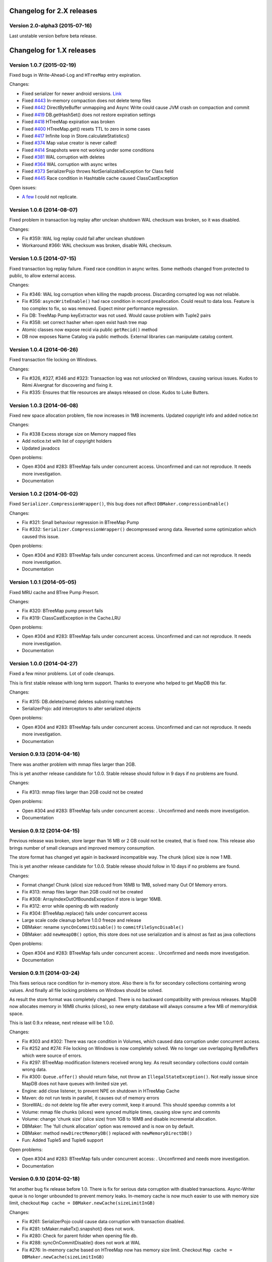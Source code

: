 Changelog for 2.X releases
==========================

Version 2.0-alpha3 (2015-07-16)
--------------------------

Last unstable version before beta release.


Changelog for 1.X releases
===========================


Version 1.0.7 (2015-02-19)
--------------------------

Fixed bugs in Write-Ahead-Log and ``HTreeMap`` entry expiration.

Changes:

- Fixed serializer for newer android versions. `Link <https://github.com/koa/MapDB/commit/da938caac36f807c9f737ec6b06c7b4d72a91a2a>`_

- Fixed `#443 <https://github.com/jankotek/MapDB/issues/443>`_ In-memory compaction does not delete temp files

- Fixed `#442 <https://github.com/jankotek/MapDB/issues/442>`_ DirectByteBuffer unmapping and Async Write could cause JVM crash on compaction and commit

- Fixed `#419 <https://github.com/jankotek/MapDB/issues/419>`_ DB.getHashSet() does not restore expiration settings

- Fixed `#418 <https://github.com/jankotek/MapDB/issues/418>`_ HTreeMap expiration was broken

- Fixed `#400 <https://github.com/jankotek/MapDB/issues/400>`_ HTreeMap.get() resets TTL to zero in some cases

- Fixed `#417 <https://github.com/jankotek/MapDB/issues/417>`_ Infinite loop in Store.calculateStatistics()

- Fixed `#374 <https://github.com/jankotek/MapDB/issues/374>`_ Map value creator is never called!

- Fixed `#414 <https://github.com/jankotek/MapDB/issues/414>`_ Snapshots were not working under some conditions

- Fixed `#381 <https://github.com/jankotek/MapDB/issues/381>`_ WAL corruption with deletes

- Fixed `#364 <https://github.com/jankotek/MapDB/issues/364>`_ WAL corruption with async writes

- Fixed `#373 <https://github.com/jankotek/MapDB/issues/373>`_ SerializerPojo throws NotSerializableException for Class field

- Fixed `#445 <https://github.com/jankotek/MapDB/issues/445>`_ Race condition in Hashtable cache caused ClassCastException

Open issues:

- `A few <https://github.com/jankotek/MapDB/labels/1.0>`_ I could not replicate.

Version 1.0.6 (2014-08-07)
--------------------------

Fixed problem in transaction log replay after unclean shutdown WAL
checksum was broken, so it was disabled.

Changes:

-  Fix #359: WAL log replay could fail after unclean shutdown
-  Workaround #366: WAL checksum was broken, disable WAL checksum.

Version 1.0.5 (2014-07-15)
--------------------------

Fixed transaction log replay failure. Fixed race condition in async
writes. Some methods changed from protected to public, to allow external
access.

Changes:

-  Fix #346: WAL log corruption when killing the mapdb process.
   Discarding corrupted log was not reliable.
-  Fix #356: ``asyncWriteEnable()`` had race condition in record
   preallocation. Could result to data loss. Feature is too complex to
   fix, so was removed. Expect minor performance regression.
-  Fix DB: TreeMap Pump keyExtractor was not used. Would cause problem
   with Tuple2 pairs
-  Fix #358: set correct hasher when open exist hash tree map
-  Atomic classes now expose recid via public ``getRecid()`` method
-  DB now exposes Name Catalog via public methods. External libraries
   can manipulate catalog content.

Version 1.0.4 (2014-06-26)
--------------------------

Fixed transaction file locking on Windows.

Changes:

-  Fix #326, #327, #346 and #323: Transaction log was not unlocked on
   Windows, causing various issues. Kudos to Rémi Alvergnat for
   discovering and fixing it.
-  Fix #335: Ensures that file resources are always released on close.
   Kudos to Luke Butters.

Version 1.0.3 (2014-06-08)
--------------------------

Fixed new space allocation problem, file now increases in 1MB
increments. Updated copyright info and added notice.txt

Changes:

-  Fix #338 Excess storage size on Memory mapped files
-  Add notice.txt with list of copyright holders
-  Updated javadocs

Open problems:

-  Open #304 and #283: BTreeMap fails under concurrent access.
   Unconfirmed and can not reproduce. It needs more investigation.
-  Documentation

Version 1.0.2 (2014-06-02)
--------------------------

Fixed ``Serializer.CompressionWrapper()``, this bug does not affect
``DBMaker.compressionEnable()``

Changes:

-  Fix #321: Small behaviour regression in BTreeMap Pump
-  Fix #332: ``Serializer.CompressionWrapper()`` decompressed wrong
   data. Reverted some optimization which caused this issue.

Open problems:

-  Open #304 and #283: BTreeMap fails under concurrent access.
   Unconfirmed and can not reproduce. It needs more investigation.
-  Documentation

Version 1.0.1 (2014-05-05)
--------------------------

Fixed MRU cache and BTree Pump Presort.

Changes:

-  Fix #320: BTreeMap pump presort fails
-  Fix #319: ClassCastException in the Cache.LRU

Open problems:

-  Open #304 and #283: BTreeMap fails under concurrent access.
   Unconfirmed and can not reproduce. It needs more investigation.
-  Documentation

Version 1.0.0 (2014-04-27)
--------------------------

Fixed a few minor problems. Lot of code cleanups.

This is first stable release with long term support. Thanks to everyone
who helped to get MapDB this far.

Changes:

-  Fix #315: DB.delete(name) deletes substring matches
-  SerializerPojo: add interceptors to alter serialized objects

Open problems:

-  Open #304 and #283: BTreeMap fails under concurrent access.
   Unconfirmed and can not reproduce. It needs more investigation.
-  Documentation

Version 0.9.13 (2014-04-16)
---------------------------

There was another problem with mmap files larger than 2GB.

This is yet another release candidate for 1.0.0. Stable release should
follow in 9 days if no problems are found.

Changes:

-  Fix #313: mmap files larger than 2GB could not be created

Open problems:

-  Open #304 and #283: BTreeMap fails under concurrent access: .
   Unconfirmed and needs more investigation.
-  Documentation

Version 0.9.12 (2014-04-15)
---------------------------

Previous release was broken, store larger than 16 MB or 2 GB could not
be created, that is fixed now. This release also brings number of small
cleanups and improved memory consumption.

The store format has changed yet again in backward incompatible way. The
chunk (slice) size is now 1 MB.

This is yet another release candidate for 1.0.0. Stable release should
follow in 10 days if no problems are found.

Changes:

-  Format change! Chunk (slice) size reduced from 16MB to 1MB, solved
   many Out Of Memory errors.
-  Fix #313: mmap files larger than 2GB could not be created
-  Fix #308: ArrayIndexOutOfBoundsException if store is larger 16MB.
-  Fix #312: error while opening db with readonly
-  Fix #304: BTreeMap.replace() fails under concurrent access
-  Large scale code cleanup before 1.0.0 freeze and release
-  DBMaker: rename ``syncOnCommitDisable()`` to
   ``commitFileSyncDisable()``
-  DBMaker: add ``newHeapDB()`` option, this store does not use
   serialization and is almost as fast as java collections

Open problems:

-  Open #304 and #283: BTreeMap fails under concurrent access: .
   Unconfirmed and needs more investigation.
-  Documentation

Version 0.9.11 (2014-03-24)
---------------------------

This fixes serious race condition for in-memory store. Also there is fix
for secondary collections containing wrong values. And finally all file
locking problems on Windows should be solved.

As result the store format was completely changed. There is no backward
compatibility with previous releases. MapDB now allocates memory in 16MB
chunks (slices), so new empty database will always consume a few MB of
memory/disk space.

This is last 0.9.x release, next release will be 1.0.0.

Changes:

-  Fix #303 and #302: There was race condition in Volumes, which caused
   data corruption under concurrent access.
-  Fix #252 and #274: File locking on Windows is now completely solved.
   We no longer use overlapping ByteBuffers which were source of errors.
-  Fix #297: BTreeMap modification listeners received wrong key. As
   result secondary collections could contain wrong data.
-  Fix #300: ``Queue.offer()`` should return false, not throw an
   ``IllegalStateException()``. Not really isssue since MapDB does not
   have queues with limited size yet.
-  Engine: add close listener, to prevent NPE on shutdown in HTreeMap
   Cache
-  Maven: do not run tests in parallel, it causes out of memory errors
-  StoreWAL: do not delete log file after every commit, keep it around.
   This should speedup commits a lot
-  Volume: mmap file chunks (slices) were synced multiple times, causing
   slow sync and commits
-  Volume: change 'chunk size' (slice size) from 1GB to 16MB and disable
   incremental allocation.
-  DBMaker: The 'full chunk allocation' option was removed and is now on
   by default.
-  DBMaker: method ``newDirectMemoryDB()`` replaced with
   ``newMemoryDirectDB()``
-  Fun: Added Tuple5 and Tuple6 support

Open problems:

-  Open #304 and #283: BTreeMap fails under concurrent access: .
   Unconfirmed and needs more investigation.
-  Documentation

Version 0.9.10 (2014-02-18)
---------------------------

Yet another bug fix release before 1.0. There is fix for serious data
corruption with disabled transactions. Async-Writer queue is no longer
unbounded to prevent memory leaks. In-memory cache is now much easier to
use with memory size limit, checkout
``Map cache = DBMaker.newCache(sizeLimitInGB)``

Changes:

-  Fix #261: SerializerPojo could cause data corruption with transaction
   disabled.
-  Fix #281: txMaker.makeTx().snapshot() does not work.
-  Fix #280: Check for parent folder when opening file db.
-  Fix #288: syncOnCommitDisable() does not work at WAL
-  Fix #276: In-memory cache based on HTreeMap now has memory size
   limit. Checkout ``Map cache = DBMaker.newCache(sizeLimitInGB)``
-  Fix #282: DB.createXXX() does not throw exception if collection
   already exists.
-  Fix #275: AsyncWrite fails with OOM error, Async Write Queue has now
   limited size
-  Fix #272: Memory leak when using closeOnJvmShutdown (eg. any tmp map)
-  BTreeMap.containsKey is now faster with valuesOutsideNodes
-  Store: Fix invalid checksum computation with compress enabled

Open problems:

-  Documentation
-  Small performance issues

Version 0.9.9 (2014-01-29)
--------------------------

This release should be release candidate for 1.0. However serious issues
are still being discovered, and documentation is not in releasable
state. From now on I will probably roll out 0.9.10, 11, 12 and so every
week after every major bugfix. 1.0 should be released in a few weeks
after bugs 'go away' and documentation is ready.

This release fixes broken TxMaker, concurrent transactions would always
generate false modification conflict. TreeSet in BTreeMap was also
seriously broken, it would not handle deletes, I had to change TreeSet
format to fix it. Write Ahead Transactions were broken and could
sometime corrupt log, solution requires WAL format change. Also
compaction on store was broken.

Changes:

-  Fix #259: BTreeMap & TreeSet returns incorrect values after entries
   were deleted.
-  Fix #258: StoreWAL: rewrite LongStack to solve misaligned page sizes.
-  Fix #262: TxMaker concurrent transaction always fails with conflict
-  Fix #265: Compaction was broken
-  Fix #268: Pump.buildTreeMap does not set a default comparator
-  Fix #266: Serialization fail on Advanced Enums
-  Fix #264: Fix NPA if store fails to open
-  BTreeMap: add meta-information to BTree nodes to support counted
   BTree and per-node aggregations in future.

Open problems:

-  Open #261: SerializerPojo causes data corruption under some
   conditions. This is not yet confirmed and can not be reproduced.
   https://github.com/jankotek/MapDB/issues/261

Version 0.9.8 (2013-12-30)
--------------------------

This release is considered 'beta', API and store format should be now
frozen. Append-Only store and Store Pump are not part of MapDB for now.
Random Access File is enabled by default.

This release changes store format and is not backward compatible. There
are also several API changes. Also some new features are added.

Changes:

-  Append-Only store was postponed to 1.1 release. All methods are not
   public now.
-  Pump between stores was postponed to 1.1 release. All methods are not
   public now.
-  Random Access File is now default option. Memory Mapped Files can be
   enabled with ``DBMaker.mmapFileEnable()``
-  Refactor: Utils class removed
-  Refactor: ``Bind.findValsX()`` renamed to ``Fun.filter()``
-  StoreDirect and WAL format changes.
-  Jar is now annotated as OSGIi bundle, some classloader fixes.
-  StoreWAL commit speedup
-  Pump sorting now handles duplicates.
-  Fix #247: could not reopen collections with size counter.
-  Fix #249: SerializerPojo was not rolled back.
-  Non-existing DB.getXX() on read-only store now returns readonly empty
   collection
-  BTreeKeySerializer now supplies serializers
-  Serializer gives fixed size hint
-  Bind: add reverse binding and secondary keys for maps
-  Adler32 checksum replaced with stronger CRC32.
-  Fix #237, StoreAppend dont close volume on corrupted file
-  Fix #237, assertion fails with archived records
-  HTreeMap: use Hasher for collection hashes.
-  Fix #232: POJO serialization broken on complex object graphs
-  Fix #229: compression was not working.
-  ``DB.createTreeMap()`` and ``DB.createHashMap()`` now uses builder

Version 0.9.7 (2013-10-28)
--------------------------

Store format is not backward compatible. Fixed locking issues on
Windows. Concurrent Transactions (TxMaker) reworked and finally fixed.
Added ``DBMaker.fullChunkAllocationEnable()`` to enable disk space
allocation in 1GB chunks. In-memory store now can be compacted. Fixed
race condition in ``BTreeMap.put()``.

Changes:

-  Rework integer/long serialization.
-  Fix #214: Queues now implement ``BlockingQueue`` interface
-  Refactor ``DBMaker`` so it uses properties. Easy to load/save config.
-  TxMaker reworked, fixed concurrency issue.
-  StoreDirect & WAL use stricter locking.
-  Fix #218 and #192, locking issues on Windows during compaction
   solved.
-  Added Tuple comparators.
-  Fixed several issues in Data Pump.
-  Fix #187, Reference to named objects/collections should be
   serializable
-  BTreeMap: fix #209, put operation was not thread safe.

Version 0.9.6 (2013-09-27)
--------------------------

Concurrent Transactions (TxMaker) almost fixed. Backward incompatible
store format change. Snapshots are no longer enabled by default.

Open issues:

-  Fix #201: failing test suggests that Concurrent Transactions contains
   race condition.

Changes:

-  Concurrent Transactions were broken and are now completely
   re-written.
-  Snapshots are no longer enabled by default.
   ``DbMaker.snapshotDisable()`` replaced by
   ``DbMaker.snapshotEnable()``
-  StoreDirect now has checksum which refuses to reopen incorrectly
   closed stores. In result stores created with 0.9.5- can not be open.
-  Store now supports recid preallocation, this leads to faster insert.
-  Fixed performance issue with batch imports
-  Fixed performance issues in free space management
-  Volume has lighter exception handling, result is small speed
   improvement
-  StoreHeap rewritten. Now it has full transactions.
-  Changes in locking to make it more robust and prevent deadlocks
-  Java Assertions used instead of ``IllegalArgumentException`` and
   ``InternalError``. Please use ``-ea`` JVM switch when running MapDB
-  SerializerBase: various optimizations so methods fits into JIT limits

Version 0.9.5 (2013-08-26)
--------------------------

Bugfixes from previous release. Fixed data corruption bugs, upgrade
strongly recommended.

Changes:

-  Fix #177: broken compression
-  Fix data corruption with disabled transactions
-  CRC32 replaced with faster Adler32, **store which uses checksum is no
   backward compatible**
-  Fix #167: Add DB.exists() method to check if named record/collection
-  Fix #167: Add a makeOrGet to DB Collection maker API.
-  StoreWAL: fix some TOMBSTONE details
-  Bind: Add methods to find subsets on composite sets

Version 0.9.4 (2013-08-09)
--------------------------

**No backward compability** with previous versions. Some parts were
completely rewritten for better free space management. Many small
improvements.

Changes:

-  HTreeMap now supports automatic LRU eviction based on size or access
   time.
-  DB TreeMap, TreeSet and HashMap now uses builder class.
-  Reworked SerializerBase
-  Reworked Serializer implementations
-  Checksum, Compression and Encryption integrated into store, now much
   faster
-  Add ``.sizeLong()`` into HTreeMap and BTreeMap.
-  Fixed data corruption in HTreeMap
-  Rewritten space reclaim algorithm
-  Store now has maximal size limit
-  ``DBMaker.writeAheadLogDisable()`` renamed to
   ``DBMaker.transactionDisable()``
-  TxMaker is now concurrent
-  BTreeMap now supports descending maps

Version 0.9.3 (2013-06-02)
--------------------------

CRITICAL upgrade urgency. This release fixes number of critical bugs in
Write Ahead Log. It also adds support for advanced Java Serialization,
which was reported many times as a bug.

Changes:

-  FIX Issue #17 - Serializer fails in some cases (writeExternal and
   readExternal methods)
-  FIX Issue #136 & #132 - Data corruption in Write Ahead Log after
   rollback or reopen.
-  FIX Issue #137 - Deadlock while closing AsyncWriteEngine Credit Jan
   Sileny
-  FIX Issue #139 - rolled back TX should not throw exception on close.
-  FIX Issue #135 - SerializerPojo registered classes problem. Credit
   Jan Sileny
-  ADD ``DBMaker.syncOnCommitDisable()`` parameter
-  ADD all stuff in ``DataIO.ByteArrayDataOutput`` and ``DataInput2`` is
   public. It also extends In/OutputStream now.

Version 0.9.2 (2013-05-19)
--------------------------

CRITICAL upgrade urgency. This release fixes some critical bugs. It also
improves performance and introduces Data Pump.

Open Issues:

-  Issue #17 - Serializer fails in some cases (writeExternal and
   readExternal methods)

Changes:

-  FIX Issue #119 - BTreeMap did not released locks with multiple
   transactions
-  FIX Issue #125 - calling close twice failed.
-  FIX race condition in HTreeMap
-  ADD ``ByteBuffer`` now uses ``duplicate()`` instead of
   synchronization. Better concurrency
-  ADD Issue #123 - Replace RandomAccessFile by FileChannel and improve
   performance on 32bit systems.
-  ADD Delta Packing for tuples
-  ADD better serialization for small strings
-  ADD improve Javadoc, use Pegdown Doclet so Javadoc can be written in
   markdown
-  ADD reuse DataOutput instances, performance improvement
-  ADD datapump to create BTreeMap from large unsorted data set in
   linear time. Checkout ``Huge_Insert`` example
-  ADD improve AsyncWriteEngine performance by removing Write Queue

Version 0.9.1 (2013-04-14)
--------------------------

CRITICAL upgrade urgency. This release fixes number of critical bugs
from first release, including data store corruption and crashes.

Open issues:

-  Issue #119 - BTreeMap (TreeMap) may not release all locks and
   consequently crash. This is unconfirmed and hard to replicate
   concurrent bug. I temporarily added assertion which slows down
   BTreeMap updates, but helps to diagnose this problem
-  Issue #118 - StoreWAL fails to create log for unknown reasons and
   crashes. Not reproduced yet, need to investigate.

Changes:

-  FIX #111 - Compaction fails with large data sets
-  FIX - BTreeKeySerializer.ZERO\_OR\_POSITIVE\_INT was broken
-  FIX #89 - StoreAppend reopen failed
-  FIX #112 - Compaction fails with WAL enabled
-  FIX #114 - RandomAccessFile fails with WAL
-  FIX #113 - MemoryMappedFile was not unlocked on Windows after DB
   close
-  FIX - rewrite AsynwWriteEngine, fix many concurrent bugs
-  FIX - Files were not synced on DB.close(). Possible data loss.
-  FIX - free space reuse did not worked in StoreDirect and StoreWAL.
   Storage file grown infinitely with each update.
-  FIX #116 - HTreeMap.isEmpty returned wrong result.
-  FIX #121 - WAL could get corrupted in some cases.
-  ADD - basic benchmark
-  ADD - error message if file rename fails after compaction finishes
-  ADD - #119 BTreeMap locking could not be fixed, I added assertion to
   help diagnose issue. Small performance drop on BTreeMap updates.
-  ADD - performance improvement if Snapshot engine is not used.

Version 0.9.0 (2013-04-01)
--------------------------

First release with stable API and storage format.

Upgrade urgency levels:
-----------------------

-  LOW: No need to upgrade unless there are new features you want to
   use.
-  MODERATE: Program an upgrade of the DB engine, but it's not urgent.
-  HIGH: There is a critical bug that may affect a subset of users.
   Upgrade!
-  CRITICAL: There is a critical bug affecting MOST USERS. Upgrade ASAP.

